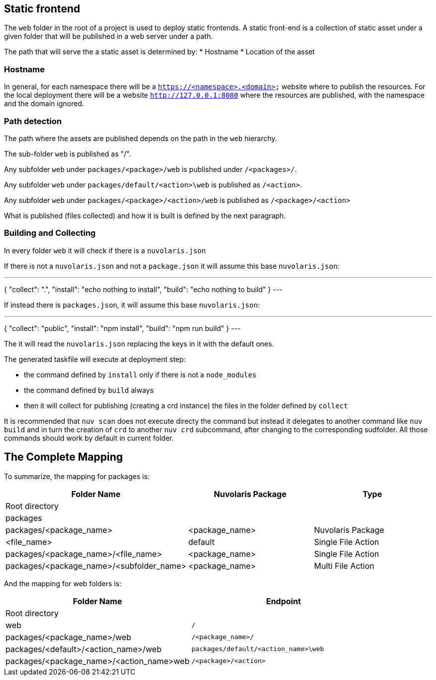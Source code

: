 == Static frontend

The `web` folder in the root of a project is used to deploy static frontends. A static front-end is a collection of static asset under a given folder that will be published in a web server under a path.

The path that will serve the a static asset is determined by:
* Hostname
* Location of the asset

=== Hostname

In general, for each namespace there will be a `https://<namespace>.<domain>` website where to publish the resources. For the local deployment there will be a website `http://127.0.0.1:8080` where the resources are published, with the namespace and the domain ignored.

=== Path detection

The path where the assets are published depends on the path in the `web` hierarchy.

The sub-folder `web` is published as "/".

Any subfolder `web` under `packages/<package>/web` is published under `/<packages>/`.

Any subfolder `web` under `packages/default/<action>\web` is published as `/<action>`.

Any subfolder `web` under `packages/<package>/<action>/web` is published as `/<package>/<action>`

What is published (files collected) and how it is built is defined by the next paragraph.

=== Building and Collecting

In every folder `web` it will check if there is a `nuvolaris.json`

If there is not a `nuvolaris.json` and not a `package.json` it will assume this base `nuvolaris.json`:

---
{
  "collect": ".",
  "install": "echo nothing to install",
  "build": "echo nothing to build"
}
---

If instead there is `packages.json`, it will assume this base `nuvolaris.json`:

---
{
  "collect": "public",
  "install": "npm install",
  "build": "npm run build"
}
---

The it will read the `nuvolaris.json` replacing the keys in it with the default ones.

The generated taskfile will execute at deployment step:

* the command defined by `install` only if there is not a `node_modules`
* the command defined by `build` always
* then it will collect for publishing (creating a crd instance) the files in the folder defined by `collect`

It is recommended that `nuv scan` does not execute directy the command but instead it delegates to another command like `nuv build` and in turn the creation of `crd` to another `nuv crd` subcommand, after changing to the corresponding sudfolder. All those commands should work by default in current folder. 

== The Complete Mapping

To summarize, the mapping for packages is:

[cols="3*", options="header"]
|===
| Folder Name | Nuvolaris Package | Type
| Root directory |  | 
| packages |  | 
| packages/<package_name> | <package_name> | Nuvolaris Package
| <file_name> | default | Single File Action
| packages/<package_name>/<file_name> | <package_name> | Single File Action
| packages/<package_name>/<subfolder_name> | <package_name> | Multi File Action
|===

And the mapping for web folders is:

[cols="2*", options="header"]
|===
| Folder Name | Endpoint
| Root directory | 
| web | `/`
| packages/<package_name>/web | `/<package_name>/`
| packages/<default>/<action_name>/web | `packages/default/<action_name>\web`
| packages/<package_name>/<action_name>web | `/<package>/<action>`
|===
